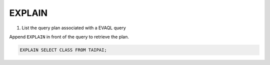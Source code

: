 EXPLAIN 
====

1. List the query plan associated with a EVAQL query

Append ``EXPLAIN`` in front of the query to retrieve the plan.

.. code:: sql

    EXPLAIN SELECT CLASS FROM TAIPAI;

